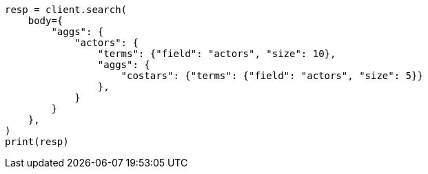 // aggregations/bucket/terms-aggregation.asciidoc:700

[source, python]
----
resp = client.search(
    body={
        "aggs": {
            "actors": {
                "terms": {"field": "actors", "size": 10},
                "aggs": {
                    "costars": {"terms": {"field": "actors", "size": 5}}
                },
            }
        }
    },
)
print(resp)
----